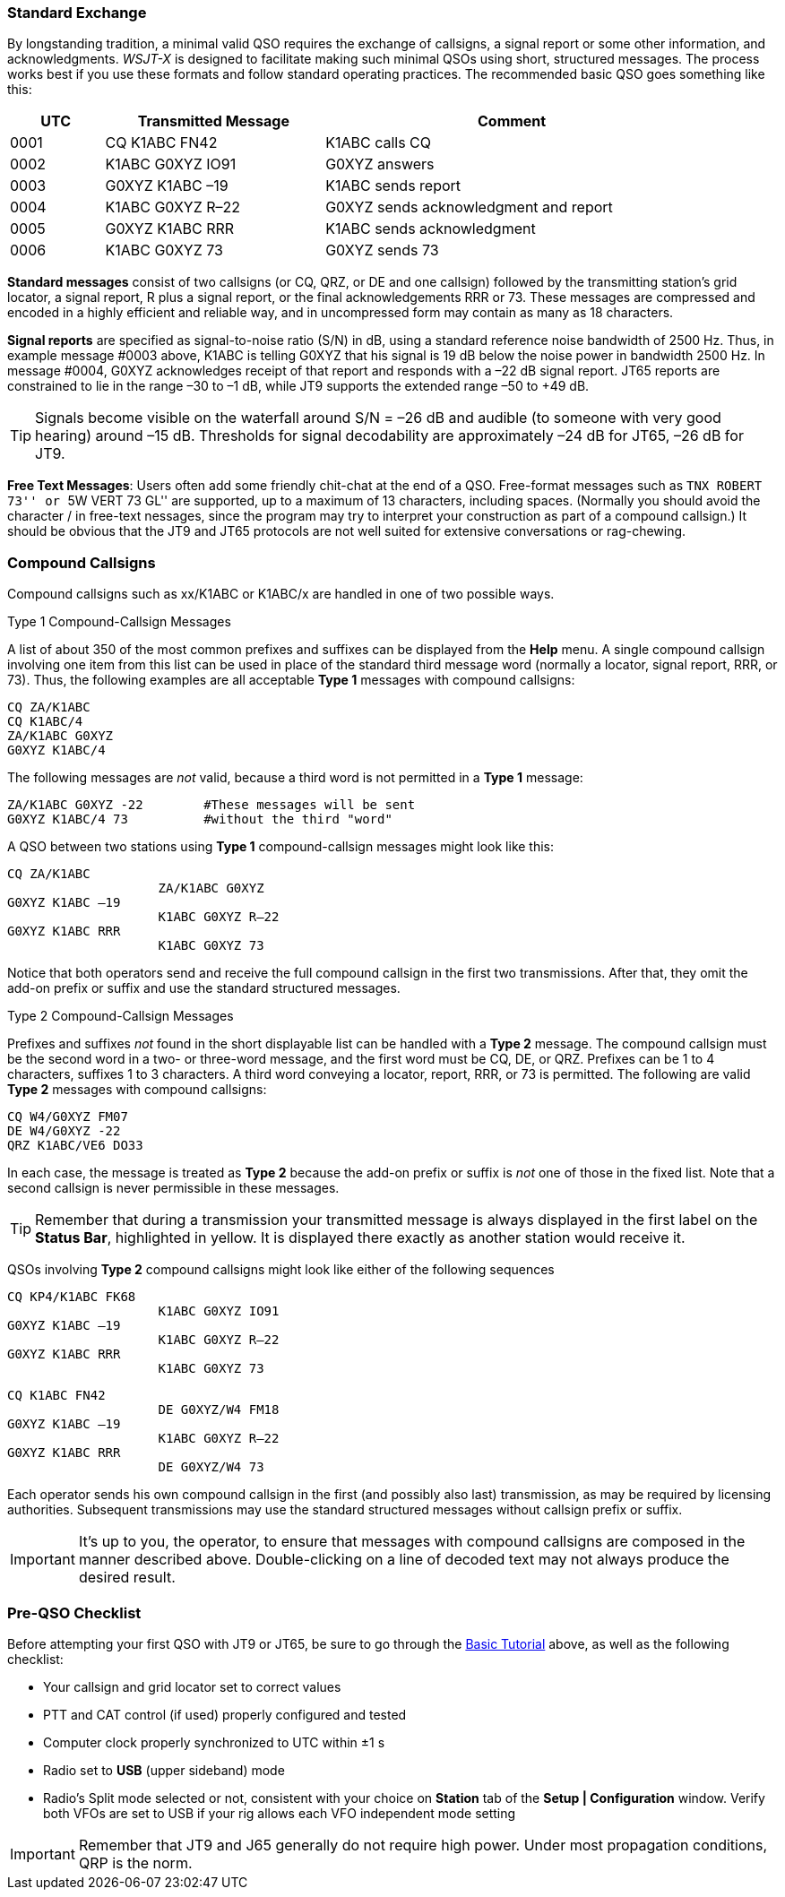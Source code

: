 // Status=review
=== Standard Exchange
By longstanding tradition, a minimal valid QSO requires the exchange
of callsigns, a signal report or some other information, and
acknowledgments.  _WSJT-X_ is designed to facilitate making such
minimal QSOs using short, structured messages.  The process works best
if you use these formats and follow standard operating practices.  The
recommended basic QSO goes something like this:

[width="90%",cols="3,7,12",options="header"]
|=======================================
|UTC|Transmitted Message|Comment
|0001|CQ K1ABC FN42|K1ABC calls CQ
|0002|K1ABC G0XYZ IO91|G0XYZ answers
|0003|G0XYZ K1ABC –19|K1ABC sends report
|0004|K1ABC G0XYZ R–22|G0XYZ sends acknowledgment and report
|0005|G0XYZ K1ABC RRR|K1ABC sends acknowledgment
|0006|K1ABC G0XYZ 73|G0XYZ sends 73
|=======================================

*Standard messages* consist of two callsigns (or CQ, QRZ, or DE and
one callsign) followed by the transmitting station’s grid locator, a
signal report, R plus a signal report, or the final acknowledgements
RRR or 73.  These messages are compressed and encoded in a highly
efficient and reliable way, and in uncompressed form may contain 
as many as 18 characters.

*Signal reports* are specified as signal-to-noise ratio (S/N) in dB,
using a standard reference noise bandwidth of 2500 Hz.  Thus, in
example message #0003 above, K1ABC is telling G0XYZ that his signal is
19 dB below the noise power in bandwidth 2500 Hz.  In message #0004,
G0XYZ acknowledges receipt of that report and responds with a –22 dB
signal report.  JT65 reports are constrained to lie in the range –30
to –1 dB, while JT9 supports the extended range –50 to +49 dB.

TIP: Signals become visible on the waterfall around S/N = –26 dB and
audible (to someone with very good hearing) around –15 dB. Thresholds
for signal decodability are approximately –24 dB for JT65, –26 dB for
JT9.

*Free Text Messages*: Users often add some friendly chit-chat at the
end of a QSO.  Free-format messages such as ``TNX ROBERT 73'' or ``5W
VERT 73 GL'' are supported, up to a maximum of 13 characters,
including spaces.  (Normally you should avoid the character / in
free-text nessages, since the program may try to interpret your
construction as part of a compound callsign.)  It should be obvious
that the JT9 and JT65 protocols are not well suited for extensive
conversations or rag-chewing.

=== Compound Callsigns

Compound callsigns such as xx/K1ABC or K1ABC/x are handled in
one of two possible ways.

.Type 1 Compound-Callsign Messages

A list of about 350 of the most common prefixes and suffixes can be
displayed from the *Help* menu.  A single compound callsign involving
one item from this list can be used in place of the standard third
message word (normally a locator, signal report, RRR, or 73).  Thus,
the following examples are all acceptable *Type 1* messages with
compound callsigns:

 CQ ZA/K1ABC
 CQ K1ABC/4
 ZA/K1ABC G0XYZ
 G0XYZ K1ABC/4

The following messages are _not_ valid, because a third word is not
permitted in a *Type 1* message:

 ZA/K1ABC G0XYZ -22        #These messages will be sent
 G0XYZ K1ABC/4 73          #without the third "word"

A QSO between two stations using *Type 1* compound-callsign messages
might look like this:

 CQ ZA/K1ABC
                     ZA/K1ABC G0XYZ
 G0XYZ K1ABC –19
                     K1ABC G0XYZ R–22
 G0XYZ K1ABC RRR
                     K1ABC G0XYZ 73

Notice that both operators send and receive the full compound
callsign in the first two transmissions.  After that, they omit the
add-on prefix or suffix and use the standard structured messages.

.Type 2 Compound-Callsign Messages

Prefixes and suffixes _not_ found in the short displayable list can be
handled with a *Type 2* message.  The compound callsign must be the
second word in a two- or three-word message, and the first word must
be CQ, DE, or QRZ.  Prefixes can be 1 to 4 characters, suffixes 1 to 3
characters.  A third word conveying a locator, report, RRR, or 73 is
permitted.  The following are valid *Type 2* messages with compound
callsigns:

 CQ W4/G0XYZ FM07
 DE W4/G0XYZ -22
 QRZ K1ABC/VE6 DO33

In each case, the message is treated as *Type 2* because the add-on
prefix or suffix is _not_ one of those in the fixed list.  Note
that a second callsign is never permissible in these messages.

TIP: Remember that during a transmission your transmitted message is
always displayed in the first label on the *Status Bar*, highlighted
in yellow.  It is displayed there exactly as another station would
receive it.

QSOs involving *Type 2* compound callsigns might look like either
of the following sequences

 CQ KP4/K1ABC FK68
                     K1ABC G0XYZ IO91
 G0XYZ K1ABC –19
                     K1ABC G0XYZ R–22
 G0XYZ K1ABC RRR
                     K1ABC G0XYZ 73


 CQ K1ABC FN42
                     DE G0XYZ/W4 FM18
 G0XYZ K1ABC –19
                     K1ABC G0XYZ R–22
 G0XYZ K1ABC RRR
                     DE G0XYZ/W4 73

Each operator sends his own compound callsign in the first (and
possibly also last) transmission, as may be required by licensing
authorities.  Subsequent transmissions may use the standard structured
messages without callsign prefix or suffix.

IMPORTANT: It's up to you, the operator, to ensure that messages with
compound callsigns are composed in the manner described above.
Double-clicking on a line of decoded text may not always produce the
desired result.

=== Pre-QSO Checklist

Before attempting your first QSO with JT9 or JT65, be sure to go
through the <<X15,Basic Tutorial>> above, as well as the following
checklist:

- Your callsign and grid locator set to correct values
- PTT and CAT control (if used) properly configured and tested
- Computer clock properly synchronized to UTC within ±1 s
- Radio set to *USB* (upper sideband) mode
- Radio's Split mode selected or not, consistent with your choice 
  on *Station* tab of the *Setup | Configuration* window. Verify both VFOs
  are set to USB if your rig allows each VFO independent mode setting 

IMPORTANT: Remember that JT9 and J65 generally do not require high
power. Under most propagation conditions, QRP is the norm.
